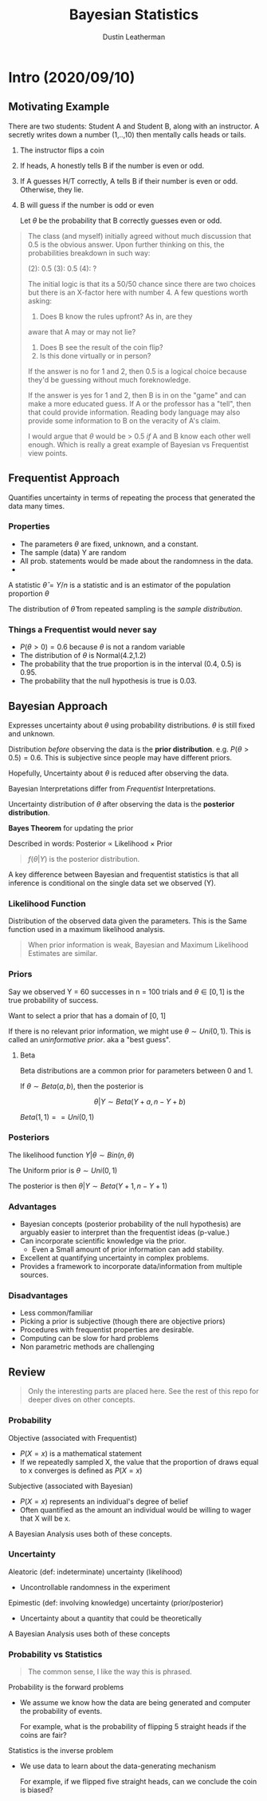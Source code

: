 #+TITLE:     Bayesian Statistics
#+AUTHOR:    Dustin Leatherman

* Intro (2020/09/10)

** Motivating Example
There are two students: Student A and Student B, along with an instructor.
A secretly writes down a number (1,..,10) then mentally calls heads or tails.

1. The instructor flips a coin
2. If heads, A honestly tells B if the number is even or odd.
3. If A guesses H/T correctly, A tells B if their number is even or odd.
   Otherwise, they lie.
4. B will guess if the number is odd or even

   Let $\theta$ be the probability that B correctly guesses even or odd.

#+begin_quote
The class (and myself) initially agreed without much discussion that 0.5 is the
obvious answer. Upon further thinking on this, the probabilities breakdown in
such way:

(2): 0.5
(3): 0.5
(4): ?

The initial logic is that its a 50/50 chance since there are two choices but
there is an X-factor here with number 4. A few questions worth asking:
1. Does B know the rules upfront? As in, are they
aware that A may or may not lie?
2. Does B see the result of the coin flip?
3. Is this done virtually or in person?

If the answer is no for 1 and 2, then 0.5 is a logical choice because they'd
be guessing without much foreknowledge.

If the answer is yes for 1 and 2, then B is in on the "game" and can make a more
educated guess. If A or the professor has a "tell", then that could provide
information. Reading body language may also provide some information to B on the
veracity of A's claim.

I would argue that $\theta$ would be > 0.5 /if/ A and B know each other well
enough. Which is really a great example of Bayesian vs Frequentist view points.
#+end_quote


** Frequentist Approach

Quantifies uncertainty in terms of repeating the process that generated the data
many times.

*** Properties
- The parameters $\theta$ are fixed, unknown, and a constant.
- The sample (data) Y are random
- All prob. statements would be made about the randomness in the data.
-

A statistic $\hat \theta = Y / n$ is a statistic and is an estimator of the
population proportion $\theta$

The distribution of $\hat \theta$ from repeated sampling is the /sample distribution/.
*** Things a Frequentist would never say
- $P(\theta > 0) = 0.6$ because $\theta$ is not a random variable
- The distribution of $\theta$ is Normal(4.2,1.2)
- The probability that the true proportion is in the interval (0.4, 0.5) is
  0.95.
- The probability that the null hypothesis is true is 0.03.


** Bayesian Approach

Expresses uncertainty about $\theta$ using probability distributions. $\theta$
is still fixed and unknown.

Distribution /before/ observing the data is the *prior distribution*. e.g.
$P(\theta > 0.5) = 0.6$. This is subjective since people may have different priors.

Hopefully, Uncertainty about $\theta$ is reduced after observing the data.

Bayesian Interpretations differ from /Frequentist/ Interpretations.

Uncertainty distribution of $\theta$ after observing the data is the *posterior
distribution*.

*Bayes Theorem* for updating the prior

\begin{equation}
\begin{split}
f(\theta | Y) = \frac{f(Y | \theta) f(\theta)}{f(Y)}
\end{split}
\end{equation}

Described in words: Posterior $\propto$ Likelihood $\times$ Prior

#+begin_quote
$f(\theta | Y)$ is the posterior distribution.
#+end_quote

A key difference between Bayesian and frequentist statistics is that all
inference is conditional on the single data set we observed (Y).



*** Likelihood Function

Distribution of the observed data given the parameters. This is the Same
function used in a maximum likelihood analysis.

#+begin_quote
When prior information is weak, Bayesian and Maximum Likelihood Estimates are similar.
#+end_quote

*** Priors

Say we observed Y = 60 successes in n = 100 trials and $\theta \in [0,1]$ is the
true probability of success.

Want to select a prior that has a domain of [0, 1]

If there is no relevant prior information, we might use $\theta \sim Uni(0,1)$.
This is called an /uninformative prior/. aka a "best guess".

**** Beta

Beta distributions are a common prior for parameters between 0 and 1.

If $\theta \sim Beta(a, b)$, then the posterior is

$$
\theta | Y \sim Beta(Y + a, n - Y + b)
$$


$Beta(1,1) == Uni(0,1)$


*** Posteriors

The likelihood function $Y | \theta \sim Bin(n, \theta)$

The Uniform prior is $\theta \sim Uni(0, 1)$

The posterior is then $\theta | Y \sim Beta(Y + 1, n - Y + 1)$

*** Advantages
- Bayesian concepts (posterior probability of the null hypothesis) are arguably
  easier to interpret than the frequentist ideas (p-value.)
- Can incorporate scientific knowledge via the prior.
  - Even a Small amount of prior information can add stability.
- Excellent at quantifying uncertainty in complex problems.
- Provides a framework to incorporate data/information from multiple sources.

*** Disadvantages
- Less common/familiar
- Picking a prior is subjective (though there are objective priors)
- Procedures with frequentist properties are desirable.
- Computing can be slow for hard problems
- Non parametric methods are challenging

** Review

#+begin_quote
Only the interesting parts are placed here. See the rest of this repo for deeper
dives on other concepts.
#+end_quote

*** Probability
Objective (associated with Frequentist)
- $P(X = x)$ is a mathematical statement
- If we repeatedly sampled X, the value that the proportion of draws equal to x
  converges is defined as $P(X = x)$

Subjective (associated with Bayesian)
- $P(X = x)$ represents an individual's degree of belief
- Often quantified as the amount an individual would be willing to wager that X
  will be x.

A Bayesian Analysis uses both of these concepts.

*** Uncertainty

Aleatoric (def: indeterminate) uncertainty (likelihood)
- Uncontrollable randomness in the experiment

Epimestic (def: involving knowledge) uncertainty (prior/posterior)
- Uncertainty about a quantity that could be theoretically

A Bayesian Analysis uses both of these concepts

*** Probability vs Statistics

#+begin_quote
The common sense, I like the way this is phrased.
#+end_quote

Probability is the forward problems
- We assume we know how the data are being generated and computer the
  probability of events.

  For example, what is the probability of flipping 5 straight heads if the coins
  are fair?

Statistics is the inverse problem
- We use data to learn about the data-generating mechanism

  For example, if we flipped five straight heads, can we conclude the coin is biased?
